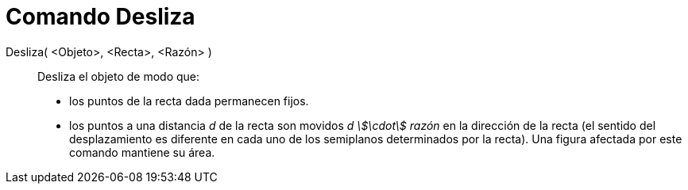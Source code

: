 = Comando Desliza
:page-en: commands/Shear_Command
ifdef::env-github[:imagesdir: /es/modules/ROOT/assets/images]

Desliza( <Objeto>, <Recta>, <Razón> )::
  Desliza el objeto de modo que:
  * los puntos de la recta dada permanecen fijos.
  * los puntos a una distancia _d_ de la recta son movidos _d stem:[\cdot] razón_ en la dirección de la recta (el
  sentido del desplazamiento es diferente en cada uno de los semiplanos determinados por la recta).
  Una figura afectada por este comando mantiene su área.
